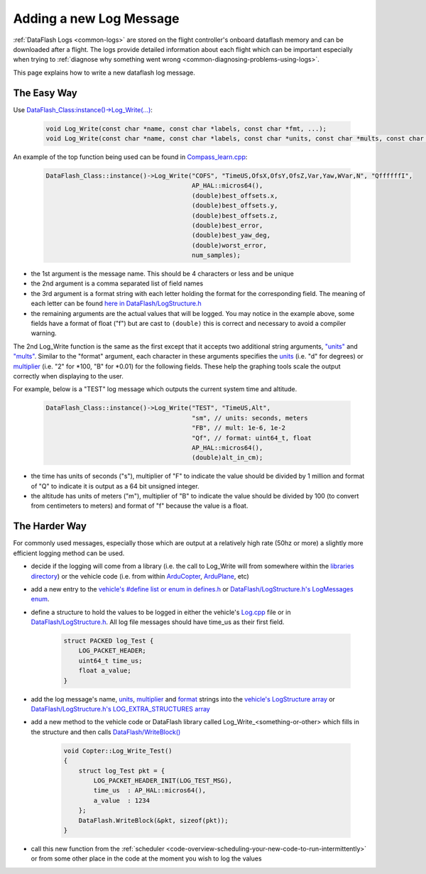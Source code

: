 .. _code-overview-adding-a-new-log-message:

========================
Adding a new Log Message
========================

:ref:`DataFlash Logs <common-logs>` are stored on the flight controller's
onboard dataflash memory and can be downloaded after a flight.  The logs
provide detailed information about each flight which can be important
especially when trying to :ref:`diagnose why something went wrong <common-diagnosing-problems-using-logs>`.

This page explains how to write a new dataflash log message.

The Easy Way
------------

Use `DataFlash_Class:instance()->Log_Write(...) <https://github.com/ArduPilot/ardupilot/blob/master/libraries/DataFlash/DataFlash.h#L155>`__:

   .. code-block:: python

       void Log_Write(const char *name, const char *labels, const char *fmt, ...);
       void Log_Write(const char *name, const char *labels, const char *units, const char *mults, const char *fmt, ...);

An example of the top function being used can be found in `Compass_learn.cpp <https://github.com/ArduPilot/ardupilot/blob/master/libraries/AP_Compass/Compass_learn.cpp#L107>`__:

   .. code-block:: python

       DataFlash_Class::instance()->Log_Write("COFS", "TimeUS,OfsX,OfsY,OfsZ,Var,Yaw,WVar,N", "QffffffI",
                                              AP_HAL::micros64(),
                                              (double)best_offsets.x,
                                              (double)best_offsets.y,
                                              (double)best_offsets.z,
                                              (double)best_error,
                                              (double)best_yaw_deg,
                                              (double)worst_error,
                                              num_samples);

- the 1st argument is the message name.  This should be 4 characters or less and be unique
- the 2nd argument is a comma separated list of field names
- the 3rd argument is a format string with each letter holding the format for the corresponding field.  The meaning of each letter can be found `here in DataFlash/LogStructure.h <https://github.com/ArduPilot/ardupilot/blob/master/libraries/DataFlash/LogStructure.h#L1166>`__
- the remaining arguments are the actual values that will be logged.
  You may notice in the example above, some fields have a format of float ("f") but are cast to ``(double)`` this is correct and necessary to avoid a compiler warning.

The 2nd Log_Write function is the same as the first except that it accepts two additional string arguments,
`"units" <https://github.com/ArduPilot/ardupilot/blob/master/libraries/DataFlash/LogStructure.h#L81>`__ and
`"mults" <https://github.com/ArduPilot/ardupilot/blob/master/libraries/DataFlash/LogStructure.h#L123>`__.
Similar to the "format" argument, each character in these arguments specifies the
`units <https://github.com/ArduPilot/ardupilot/blob/master/libraries/DataFlash/LogStructure.h#L81>`__ (i.e. "d" for degrees) or
`multiplier <https://github.com/ArduPilot/ardupilot/blob/master/libraries/DataFlash/LogStructure.h#L123>`__ (i.e. "2" for \*100, "B" for \*0.01) for the following fields.
These help the graphing tools scale the output correctly when displaying to the user.

For example, below is a "TEST" log message which outputs the current system time and altitude.

   .. code-block:: python

       DataFlash_Class::instance()->Log_Write("TEST", "TimeUS,Alt",
                                              "sm", // units: seconds, meters
                                              "FB", // mult: 1e-6, 1e-2
                                              "Qf", // format: uint64_t, float
                                              AP_HAL::micros64(),
                                              (double)alt_in_cm);

- the time has units of seconds ("s"), multiplier of "F" to indicate the value should be divided by 1 million and format of "Q" to indicate it is output as a 64 bit unsigned integer.
- the altitude has units of meters ("m"), multiplier of "B" to indicate the value should be divided by 100 (to convert from centimeters to meters) and format of "f" because the value is a float.

The Harder Way
--------------

For commonly used messages, especially those which are output at a relatively high rate (50hz or more) a slightly more efficient logging method can be used.

- decide if the logging will come from a library (i.e. the call to Log_Write will from somewhere within
  the `libraries directory <https://github.com/ArduPilot/ardupilot/tree/master/libraries>`__) or
  the vehicle code (i.e. from within `ArduCopter <https://github.com/ArduPilot/ardupilot/tree/master/ArduCopter>`__, `ArduPlane <https://github.com/ArduPilot/ardupilot/tree/master/ArduPlane>`__, etc)
- add a new entry to the `vehicle's #define list or enum in defines.h <https://github.com/ArduPilot/ardupilot/blob/master/ArduCopter/defines.h#L239>`__ or `DataFlash/LogStructure.h's LogMessages enum <https://github.com/ArduPilot/ardupilot/blob/master/libraries/DataFlash/LogStructure.h#L1471>`__.
- define a structure to hold the values to be logged in either the vehicle's `Log.cpp <https://github.com/ArduPilot/ardupilot/blob/master/ArduCopter/Log.cpp>`__ file
  or in `DataFlash/LogStructure.h <https://github.com/ArduPilot/ardupilot/blob/master/libraries/DataFlash/LogStructure.h>`__.  All log file messages should have time_us as their first field.

   .. code-block:: python

       struct PACKED log_Test {
           LOG_PACKET_HEADER;
           uint64_t time_us;
           float a_value;
       }

- add the log message's name, `units <https://github.com/ArduPilot/ardupilot/blob/master/libraries/DataFlash/LogStructure.h#L81>`__,
  `multiplier <https://github.com/ArduPilot/ardupilot/blob/master/libraries/DataFlash/LogStructure.h#L123>`__ and `format <https://github.com/ArduPilot/ardupilot/blob/master/libraries/DataFlash/LogStructure.h#L1166>`__ strings into the `vehicle's LogStructure array <https://github.com/ArduPilot/ardupilot/blob/master/ArduCopter/Log.cpp#L467>`__ or `DataFlash/LogStructure.h's LOG_EXTRA_STRUCTURES array <https://github.com/ArduPilot/ardupilot/blob/master/libraries/DataFlash/LogStructure.h#L1293>`__
- add a new method to the vehicle code or DataFlash library called Log_Write_<something-or-other> which fills in the structure and then calls `DataFlash/WriteBlock() <https://github.com/ArduPilot/ardupilot/blob/master/libraries/DataFlash/DataFlash.h#L78>`__

   .. code-block:: python

       void Copter::Log_Write_Test()
       {
           struct log_Test pkt = {
               LOG_PACKET_HEADER_INIT(LOG_TEST_MSG),
               time_us  : AP_HAL::micros64(),
               a_value  : 1234
           };
           DataFlash.WriteBlock(&pkt, sizeof(pkt));
       }

- call this new function from the :ref:`scheduler <code-overview-scheduling-your-new-code-to-run-intermittently>` or from some other place in the code at the moment you wish to log the values
